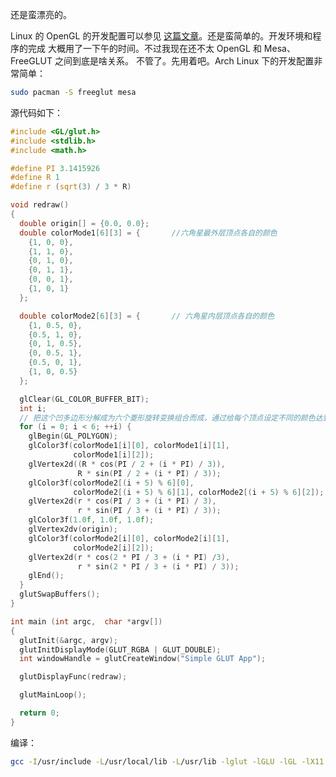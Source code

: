 #+CAPTION: Linux OpenGL
[[/static/image/2009/linux_opengl.jpg][file:/static/image/2009/linux_opengl.jpg]]

还是蛮漂亮的。

Linux 的 OpenGL 的开发配置可以参见 [[http://hi.baidu.com/xoxoxo/blog/item/01b1a76e94a525d381cb4aaa.html][这篇文章]]。还是蛮简单的。开发环境和程序的完成
大概用了一下午的时间。不过我现在还不太 OpenGL 和 Mesa、FreeGLUT 之间到底是啥关系。
不管了。先用着吧。Arch Linux 下的开发配置非常简单：


#+BEGIN_SRC sh
sudo pacman -S freeglut mesa
#+END_SRC

源代码如下：

#+BEGIN_SRC c
#include <GL/glut.h>
#include <stdlib.h>
#include <math.h>

#define PI 3.1415926
#define R 1
#define r (sqrt(3) / 3 * R)

void redraw()
{
  double origin[] = {0.0, 0.0};
  double colorMode1[6][3] = {       //六角星最外层顶点各自的颜色
    {1, 0, 0},
    {1, 1, 0},
    {0, 1, 0},
    {0, 1, 1},
    {0, 0, 1},
    {1, 0, 1}
  };

  double colorMode2[6][3] = {       // 六角星内层顶点各自的颜色
    {1, 0.5, 0},
    {0.5, 1, 0},
    {0, 1, 0.5},
    {0, 0.5, 1},
    {0.5, 0, 1},
    {1, 0, 0.5}
  };

  glClear(GL_COLOR_BUFFER_BIT);
  int i;
  // 把这个凹多边形分解成为六个菱形旋转变换组合而成，通过给每个顶点设定不同的颜色达到颜色渐变的效果
  for (i = 0; i < 6; ++i) {
    glBegin(GL_POLYGON);
    glColor3f(colorMode1[i][0], colorMode1[i][1],
              colorMode1[i][2]);
    glVertex2d((R * cos(PI / 2 + (i * PI) / 3)),
               R * sin(PI / 2 + (i * PI) / 3));
    glColor3f(colorMode2[(i + 5) % 6][0],
              colorMode2[(i + 5) % 6][1], colorMode2[(i + 5) % 6][2]);
    glVertex2d(r * cos(PI / 3 + (i * PI) / 3),
               r * sin(PI / 3 + (i * PI) / 3));
    glColor3f(1.0f, 1.0f, 1.0f);
    glVertex2dv(origin);
    glColor3f(colorMode2[i][0], colorMode2[i][1],
              colorMode2[i][2]);
    glVertex2d(r * cos(2 * PI / 3 + (i * PI) /3),
               r * sin(2 * PI / 3 + (i * PI) / 3));
    glEnd();
  }
  glutSwapBuffers();
}

int main (int argc,  char *argv[])
{
  glutInit(&argc, argv);
  glutInitDisplayMode(GLUT_RGBA | GLUT_DOUBLE);
  int windowHandle = glutCreateWindow("Simple GLUT App");

  glutDisplayFunc(redraw);

  glutMainLoop();

  return 0;
}
#+END_SRC

编译：

#+BEGIN_SRC sh
gcc -I/usr/include -L/usr/local/lib -L/usr/lib -lglut -lGLU -lGL -lX11 -lXext -lXmu -lXi -lm filename.c -o filename
#+END_SRC
